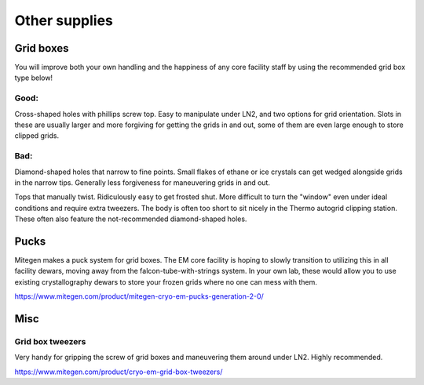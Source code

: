 Other supplies
==============

Grid boxes
----------

You will improve both your own handling and the happiness of any core facility staff by using the recommended grid box type below!

Good:
"""""

Cross-shaped holes with phillips screw top. Easy to manipulate under LN2, and two options for grid orientation. Slots in these are usually larger and more forgiving for getting the grids in and out, some of them are even large enough to store clipped grids.

.. image:: img/good_gridbox.*
   :height: 150px

Bad:
""""

Diamond-shaped holes that narrow to fine points. Small flakes of ethane or ice crystals can get wedged alongside grids in the narrow tips. Generally less forgiveness for maneuvering grids in and out.

.. image:: img/bad_gridbox_diamond.*
   :height: 75px

Tops that manually twist. Ridiculously easy to get frosted shut. More difficult to turn the "window" even under ideal conditions and require extra tweezers. The body is often too short to sit nicely in the Thermo autogrid clipping station. These often also feature the not-recommended diamond-shaped holes.

.. image :: img/bad_gridbox_twisttop.*
   :height: 75px

Pucks
-----

.. image:: img/puck.*
   :height: 200px

Mitegen makes a puck system for grid boxes. The EM core facility is hoping to slowly transition to utilizing this in all facility dewars, moving away from the falcon-tube-with-strings system. In your own lab, these would allow you to use existing crystallography dewars to store your frozen grids where no one can mess with them.

https://www.mitegen.com/product/mitegen-cryo-em-pucks-generation-2-0/

Misc
----

Grid box tweezers
"""""""""""""""""

Very handy for gripping the screw of grid boxes and maneuvering them around under LN2. Highly recommended.

.. image:: img/gridbox_tweezers.*
   :height: 100px

https://www.mitegen.com/product/cryo-em-grid-box-tweezers/
